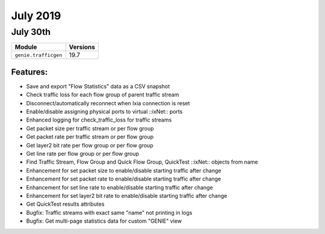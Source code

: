July 2019
========

July 30th
---------

+-------------------------------+-------------------------------+
| Module                        | Versions                      |
+===============================+===============================+
| ``genie.trafficgen``          | 19.7                          |
+-------------------------------+-------------------------------+


Features:
^^^^^^^^^
* Save and export "Flow Statistics" data as a CSV snapshot
* Check traffic loss for each flow group of parent traffic stream
* Disconnect/automatically reconnect when Ixia connection is reset
* Enable/disable assigning physical ports to virtual ::ixNet:: ports
* Enhanced logging for check_traffic_loss for traffic streams
* Get packet size per traffic stream or per flow group
* Get packet rate per traffic stream or per flow group
* Get layer2 bit rate per flow group or per flow group
* Get line rate per flow group or per flow group
* Find Traffic Stream, Flow Group and Quick Flow Group, QuickTest ::ixNet:: objects from name
* Enhancement for set packet size to enable/disable starting traffic after change
* Enhancement for set packet rate to enable/disable starting traffic after change
* Enhancement for set line rate to enable/disable starting traffic after change
* Enhancement for set layer2 bit rate to enable/disable starting traffic after change
* Get QuickTest results attributes
* Bugfix: Traffic streams with exact same "name" not printing in logs
* Bugfix: Get multi-page statistics data for custom "GENIE" view
